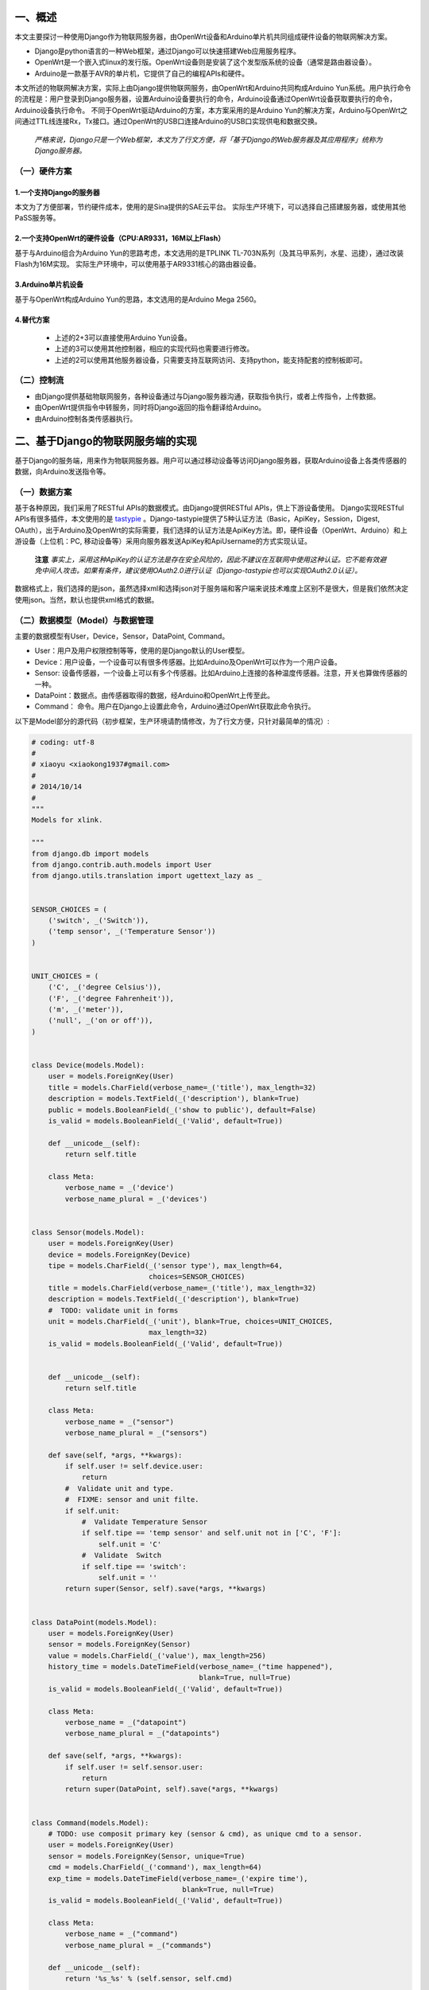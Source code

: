 一、概述
---------
本文主要探讨一种使用Django作为物联网服务器，由OpenWrt设备和Arduino单片机共同组成硬件设备的物联网解决方案。

- Django是python语言的一种Web框架，通过Django可以快速搭建Web应用服务程序。
- OpenWrt是一个嵌入式linux的发行版。OpenWrt设备则是安装了这个发型版系统的设备（通常是路由器设备）。
- Arduino是一款基于AVR的单片机，它提供了自己的编程APIs和硬件。

本文所述的物联网解决方案，实际上由Django提供物联网服务，由OpenWrt和Arduino共同构成Arduino Yun系统。用户执行命令的流程是：用户登录到Django服务器，设置Arduino设备要执行的命令，Arduino设备通过OpenWrt设备获取要执行的命令，Arduino设备执行命令。
不同于OpenWrt驱动Arduino的方案，本方案采用的是Arduino Yun的解决方案，Arduino与OpenWrt之间通过TTL线连接Rx，Tx接口。通过OpenWrt的USB口连接Arduino的USB口实现供电和数据交换。

 *严格来说，Django只是一个Web框架，本文为了行文方便，将「基于Django的Web服务器及其应用程序」统称为Django服务器。*

（一）硬件方案
+++++++++++++++

1.一个支持Django的服务器
~~~~~~~~~~~~~~~~~~~~~~~~~~
本文为了方便部署，节约硬件成本，使用的是Sina提供的SAE云平台。
实际生产环境下，可以选择自己搭建服务器，或使用其他PaSS服务等。

2.一个支持OpenWrt的硬件设备（CPU:AR9331，16M以上Flash）
~~~~~~~~~~~~~~~~~~~~~~~~~~~~~~~~~~~~~~~~~~~~~~~~~~~~~~~~~
基于与Arduino组合为Arduino Yun的思路考虑，本文选用的是TPLINK
TL-703N系列（及其马甲系列，水星、迅捷），通过改装Flash为16M实现。
实际生产环境中，可以使用基于AR9331核心的路由器设备。

3.Arduino单片机设备
~~~~~~~~~~~~~~~~~~~~~
基于与OpenWrt构成Arduino Yun的思路，本文选用的是Arduino Mega 2560。

4.替代方案
~~~~~~~~~~~~~~~~

 - 上述的2+3可以直接使用Arduino Yun设备。
 - 上述的3可以使用其他控制器，相应的实现代码也需要进行修改。
 - 上述的2可以使用其他服务器设备，只需要支持互联网访问、支持python，能支持配套的控制板即可。

（二）控制流
+++++++++++++++++

- 由Django提供基础物联网服务，各种设备通过与Django服务器沟通，获取指令执行，或者上传指令，上传数据。
- 由OpenWrt提供指令中转服务，同时将Django返回的指令翻译给Arduino。
- 由Arduino控制各类传感器执行。

二、基于Django的物联网服务端的实现
------------------------------------
基于Django的服务端，用来作为物联网服务器。用户可以通过移动设备等访问Django服务器，获取Arduino设备上各类传感器的数据，向Arduino发送指令等。

（一）数据方案
++++++++++++++++
基于各种原因，我们采用了RESTful APIs的数据模式。由Django提供RESTful
APIs，供上下游设备使用。
Django实现RESTful APIs有很多插件，本文使用的是 `tastypie
<http://tastypieapi.org/>`_
。Django-tastypie提供了5种认证方法（Basic，ApiKey，Session，Digest,
OAuth），出于Arduino及OpenWrt的实际需要，我们选择的认证方法是ApiKey方法。即，硬件设备（OpenWrt、Arduino）和上游设备（上位机：PC, 移动设备等）采用向服务器发送ApiKey和ApiUsername的方式实现认证。
 **注意**
 *事实上，采用这种ApiKey的认证方法是存在安全风险的，因此不建议在互联网中使用这种认证。它不能有效避免中间人攻击。如果有条件，建议使用OAuth2.0进行认证（Django-tastypie也可以实现OAuth2.0认证）。*

数据格式上，我们选择的是json，虽然选择xml和选择json对于服务端和客户端来说技术难度上区别不是很大，但是我们依然决定使用json。当然，默认也提供xml格式的数据。

（二）数据模型（Model）与数据管理
++++++++++++++++++++++++++++++++++
主要的数据模型有User，Device，Sensor，DataPoint, Command。

- User：用户及用户权限控制等等，使用的是Django默认的User模型。
- Device：用户设备，一个设备可以有很多传感器。比如Arduino及OpenWrt可以作为一个用户设备。
- Sensor: 设备传感器，一个设备上可以有多个传感器。比如Arduino上连接的各种温度传感器。注意，开关也算做传感器的一种。
- DataPoint：数据点。由传感器取得的数据，经Arduino和OpenWrt上传至此。
- Command： 命令。用户在Django上设置此命令，Arduino通过OpenWrt获取此命令执行。

以下是Model部分的源代码（初步框架，生产环境请酌情修改，为了行文方便，只针对最简单的情况）:

.. code-block:: python

    # coding: utf-8
    #
    # xiaoyu <xiaokong1937#gmail.com>
    #
    # 2014/10/14
    #
    """
    Models for xlink.

    """
    from django.db import models
    from django.contrib.auth.models import User
    from django.utils.translation import ugettext_lazy as _


    SENSOR_CHOICES = (
        ('switch', _('Switch')),
        ('temp sensor', _('Temperature Sensor'))
    )


    UNIT_CHOICES = (
        ('C', _('degree Celsius')),
        ('F', _('degree Fahrenheit')),
        ('m', _('meter')),
        ('null', _('on or off')),
    )


    class Device(models.Model):
        user = models.ForeignKey(User)
        title = models.CharField(verbose_name=_('title'), max_length=32)
        description = models.TextField(_('description'), blank=True)
        public = models.BooleanField(_('show to public'), default=False)
        is_valid = models.BooleanField(_('Valid', default=True))

        def __unicode__(self):
            return self.title

        class Meta:
            verbose_name = _('device')
            verbose_name_plural = _('devices')


    class Sensor(models.Model):
        user = models.ForeignKey(User)
        device = models.ForeignKey(Device)
        tipe = models.CharField(_('sensor type'), max_length=64,
                                choices=SENSOR_CHOICES)
        title = models.CharField(verbose_name=_('title'), max_length=32)
        description = models.TextField(_('description'), blank=True)
        #  TODO: validate unit in forms
        unit = models.CharField(_('unit'), blank=True, choices=UNIT_CHOICES,
                                max_length=32)
        is_valid = models.BooleanField(_('Valid', default=True))


        def __unicode__(self):
            return self.title

        class Meta:
            verbose_name = _("sensor")
            verbose_name_plural = _("sensors")

        def save(self, *args, **kwargs):
            if self.user != self.device.user:
                return
            #  Validate unit and type.
            #  FIXME: sensor and unit filte.
            if self.unit:
                #  Validate Temperature Sensor
                if self.tipe == 'temp sensor' and self.unit not in ['C', 'F']:
                    self.unit = 'C'
                #  Validate  Switch
                if self.tipe == 'switch':
                    self.unit = ''
            return super(Sensor, self).save(*args, **kwargs)


    class DataPoint(models.Model):
        user = models.ForeignKey(User)
        sensor = models.ForeignKey(Sensor)
        value = models.CharField(_('value'), max_length=256)
        history_time = models.DateTimeField(verbose_name=_("time happened"),
                                            blank=True, null=True)
        is_valid = models.BooleanField(_('Valid', default=True))

        class Meta:
            verbose_name = _("datapoint")
            verbose_name_plural = _("datapoints")

        def save(self, *args, **kwargs):
            if self.user != self.sensor.user:
                return
            return super(DataPoint, self).save(*args, **kwargs)


    class Command(models.Model):
        # TODO: use composit primary key (sensor & cmd), as unique cmd to a sensor.
        user = models.ForeignKey(User)
        sensor = models.ForeignKey(Sensor, unique=True)
        cmd = models.CharField(_('command'), max_length=64)
        exp_time = models.DateTimeField(verbose_name=_('expire time'),
                                        blank=True, null=True)
        is_valid = models.BooleanField(_('Valid', default=True))

        class Meta:
            verbose_name = _("command")
            verbose_name_plural = _("commands")

        def __unicode__(self):
            return '%s_%s' % (self.sensor, self.cmd)

        def save(self, *args, **kwargs):
            # FIXME: maybe very slow with huge data.
            if self.user != self.sensor.user:
                return
            commands = Command.objects.filter(sensor=self.sensor, user=self.user)
            commands = commands.values('cmd')
            unique_cmds = [cmdz['cmd'] for cmdz in commands]
            if self.cmd in unique_cmds:
                return
            return super(Command, self).save(*args, **kwargs)

以上是Model部分的示例，因为比较简单，所以不展开解释。其中还有许多地方可以优化，比如整个数据模型也可以不这么设计。或者不使用Django的ORM，而使用NoSQL数据库（针对此项目，优势不明显）。

当然模型设计好之后，最简单的办法就是增加admin.py使得用户能够通过Django Admin进行管理。你也可以自己写一个更好的管理方案。[1]_

.. [1] 为什么这时候不直接采用RESTful APIs来实现管理呢？答：此时使用RESTful APIs来进行管理是可行的。但是为了有一个直观的认识，以及测试OpenWrt能否正常工作等，暂时先使用Django默认的Admin进行数据管理。

以下是admin.py的部分源码：

.. code-block:: python

    # coding: utf-8
    #
    # xiaoyu <xiaokong1937#gmail.com>
    #
    # 2014/11/29
    #
    """
    Admin for xlink app.

    """
    from django.contrib import admin
    from django import forms
    from django.utils.translation import ugettext_lazy as _

    from xlink.models import Sensor, Device, DataPoint, Command
    from utils.admin_utils import BaseUserObjectAdmin
    from utils.mixin import DateTimePickerMixin


    class DataPointForm(forms.ModelForm):
        history_time = forms.DateTimeField(
            widget=forms.TextInput(
                attrs={'onmousedown': "pickme()", 'id': 'id_previous_t'}),
            help_text=_('Click to select time.'),
            label=_('Record time.'))

        class Meta:
            model = DataPoint
            fields = ('sensor', 'value', 'history_time')


    class CommandForm(forms.ModelForm):
        exp_date = forms.DateTimeField(
            widget=forms.TextInput(
                attrs={'onmousedown': "pickme()", 'id': 'id_previous_t'}),
            help_text=_('Click to select time.'),
            label=_('expire time.'))

        class Meta:
            model = Command
            fields = ('sensor', 'cmd', 'exp_date')


    class DeviceAdmin(BaseUserObjectAdmin):
        fields = ('title', 'description', 'public')
        list_display = ('user', 'title', 'description', 'public')


    class SensorAdmin(BaseUserObjectAdmin):
        fields = ('device', 'tipe', 'title', 'description', 'unit')
        list_display = ('id', 'user', 'title', 'device', 'tipe',
                        'description', 'unit')

        def formfield_for_foreignkey(self, db_field, request=None, **kwargs):
            if db_field.name == 'device':
                kwargs["queryset"] = Device.objects.filter(user=request.user)
            return super(SensorAdmin, self).formfield_for_foreignkey(
                db_field, request, **kwargs)


    class DataPointAdmin(DateTimePickerMixin, BaseUserObjectAdmin):
        fields = ('sensor', 'value', 'history_time')
        list_display = ('user', 'sensor', 'value', 'history_time')
        form = DataPointForm

        def formfield_for_foreignkey(self, db_field, request=None, **kwargs):
            if db_field.name == 'sensor':
                kwargs["queryset"] = Sensor.objects.filter(user=request.user)
            return super(DataPointAdmin, self).formfield_for_foreignkey(
                db_field, request, **kwargs)


    class CommandAdmin(DateTimePickerMixin, BaseUserObjectAdmin):
        fields = ('sensor', 'cmd', 'exp_date')
        list_display = ('user', 'sensor', 'cmd', 'exp_date')
        form = CommandForm

        def formfield_for_foreignkey(self, db_field, request=None, **kwargs):
            if db_field.name == 'sensor':
                kwargs["queryset"] = Sensor.objects.filter(user=request.user)
            return super(CommandAdmin, self).formfield_for_foreignkey(
                db_field, request, **kwargs)


    admin.site.register(Sensor, SensorAdmin)
    admin.site.register(Device, DeviceAdmin)
    admin.site.register(DataPoint, DataPointAdmin)
    admin.site.register(Command, CommandAdmin)

其中，DateTimePickerMixin，BaseUserObjectAdmin是两个自定义的class，实现的功能是时间选择，和对用户进行权限控制（用户只能操作自己的对象）。
当然，上面这个实例也有很多地方可以继续优化。

后续的内容将会介绍如何使用Django和django-tastypie实现RESTful APIs以及在硬件上的各种实现。

（三）RESTful APIs的实现
++++++++++++++++++++++++++

如前文所述，我们采用的是django-tastypie实现Django的RESTful APIs支持。

下面对django-tastypie来个一分钟简介。基本上，你需要使用django的Model（其实不是必须的，因为tastypie也支持NoSQL），然后写个api.py，在其中引入你的Model，继承Resource类，然后在你的urls.py中，将这个Resource实例化，之后在urlpatterns之中加入Resource的url pattern。然后访问该API对应的url，比如http://127.0.0.1:8000/api/entry/。

官方的示例如下：

.. code-block:: python

    # myapp/api.py
    from tastypie.resources import ModelResource
    from myapp.models import Entry


    class EntryResource(ModelResource):
        class Meta:
            queryset = Entry.objects.all()
            resource_name = 'entry'

    # urls.py
    from django.conf.urls.defaults import *
    from myapp.api import EntryResource

    entry_resource = EntryResource()

    urlpatterns = patterns('',
        # The normal jazz here...
        (r'^blog/', include('myapp.urls')),
        (r'^api/', include(entry_resource.urls)),
    )

当然，在我们实际的生产环境中，要实现的东西远比这个复杂。比如需要实现用户的权限控制，包括用户是否有权限登录到Django服务器，用户是否有权限操作当前资源，当前资源中的某些字段用户是否有权限接触到等等。再比如，要实现Django Model之间的relationship，比如一对一、一对多、多对多关系等等。

以下逐步分析源码，进行讲解。

.. code-block:: python

    from tastypie import fields
    from tastypie.resources import ModelResource, ALL_WITH_RELATIONS
    from tastypie.authentication import ApiKeyAuthentication

    from xlink.models import DataPoint, Sensor, Device, Command
    from ninan.api import UserResource
    from utils.authorization import UserObjectsOnlyAuthorization


    class DeviceResource(ModelResource):
        user = fields.ForeignKey(UserResource, 'user')

        class Meta:
            queryset = Device.objects.filter(is_valid=True, is_private=False)
            allowed_methods = ['get', 'put', 'post', 'delete']
            authentication = ApiKeyAuthentication()
            authorization = UserObjectsOnlyAuthorization()
            fields = ['id', 'title', 'description', 'public']
            filtering = {
                'user': ALL_WITH_RELATIONS,
            }

注意上面这些代码，与实例相比，增加了一行
  **user = fields.ForeignKey(UserResource, 'user')**
这一行的作用是把已经写好的UserResource作为一个外键引用到当前的Resource并以user字段存在。UserResource是我在另一个文件中写好的东西。主要实现获取用户的username等信息。读者可以自己实现。

源码中 **Meta** 部分：

- *queryset* 基本同Django的queryset，就是对Model做一个过滤，过滤出需要给用户看的数据。
- *allowed_methods* 即为允许使用的方法，这里允许GET,PUT,POST,DELETE四种方法。
- *authentication* 鉴权方法，即鉴证是否为合法的用户。这里使用的是tastypie的ApiKeyAuthentication。
- *authorization* 授权方法，即验证用户是否有必要的权限操作数据。这里使用的是自己实现的UserObjectsOnlyAuthorization，顾名思义，就是用户只有权限操作创建人为该用户的数据。
- *fields* 显示给用户的字段。
- *filtering* 是否支持对某一字段进行过滤。

基本上，以上这个Resource实现了将Device这个Model扩展为RESTful APIs。可以将以上这些代码保存为apis.py，放在，比如xlink这个app下面。这样xlink这个app中可能的文件结构是

- xlink

  - __init__.py
  - apis.py
  - models.py
  - admin.py
  - views.py
  - urls.py

然后在你的项目的urls.py中，增加

.. code-block:: python

    from tastypie.api import Api

    from xlink.apis import DeviceResource
    
    v1_api = Api(api_name='v1')
    v1_api.register(DeviceResource())
     

    # APIs
    urlpatterns = patterns(
        "",
        url('^api/', include(v1_api.urls)),

    )

这样访问http://127.0.0.1:8080/api/v1/device/?format=json&username=apiuser&api_key=your_api_key 就应该可以看到你的device信息了。

然后关于SensorResource的实现也跟DeviceResource差不多，不过Senor在实现的时候要兼顾CommandResource，因为我可以直接访问某个Sensor而直接获取ta的Command。当然其实也可以直接在Model设计的时候就把Command设置为Sensor的一个field，之所以没有这么做，是考虑以后可能会对Command进行管控，设置成Sensor的一个field不利于这么实现。
下面是SensorResource的代码。重申一下，这些只是为了行文方便而单独拿出来的代码片段，可能不能直接运行。完整的代码我会看情况在github上开源。

.. code-block:: python

    class SensorResource(ModelResource):
        device = fields.ForeignKey(DeviceResource, 'device')
        user = fields.ForeignKey(UserResource, 'user')
        commands = fields.ToManyField('xlink.api.resources.CommandResource',
                                      'command_set',
                                      full=True)

        class Meta:
            queryset = Sensor.objects.filter(is_valid=True, is_private=False)
            allowed_methods = ['get', 'put', 'post', 'delete']
            authentication = ApiKeyAuthentication()
            authorization = UserObjectsOnlyAuthorization()
            fields = ['id', 'tipe', 'title', 'description', 'unit']
            filtering = {
                'device': ALL_WITH_RELATIONS,
                'user': ALL_WITH_RELATIONS,
                'cmd': ALL_WITH_RELATIONS
            }

上面的代码相比之前的几个Resource，增加的地方主要是这里
    **commands = fields.ToManyField('xlink.api.resources.CommandResource',** 
                                  **'command_set',** 
                                  **full=True)** 

这个fields.ToManyField实际上可以将两个在Django的Model中关联不大甚至没有关联的Model通过这个形式组合起来，使得通过Sensor可以直接访问其Command。注意ToManyField的三个参数，第一个'xlink.api.resources.CommandResouce'是用来指定关联的Resource的位置的，文档中说了，即便跟现有的SensorResource在一个py文件里，也要用这种类似绝对路径的方式来写。第二个'command_set'看着很熟悉对不对，像不像Django Model中关于relation的字段？（User.object_set.all()这样）。文档中说这个东西叫什么名字不重要，但其实是重要的，因为如果ta叫foo_bar的话，访问SensorResource会提示Sensor.foo_bar不是一个有效的Sensor field。那么我们想想就明白了，这个必须得是Sensor的一个字段名。那么我们可以直接用Django的relation字段，xx_set。这样对应从SensorResource访问CommandResource就会变成类似Sensor.command_set.xxx这样。

其实到这里，最关键的Model的RESTful APIs已经实现了。说白了我要用Arduino获取的就是一个关于当前设备的一个命令。比如可以在Arduino里编程实现，当获取的命令是`on`的时候，我打开pin 13的LED之类之类。

Arduino端只要指定每隔多长时间定时通过API获取这个设备的指令，然后执行就可以了。而这个指令的设定，完全可以通过移动端登录Django admin来修改、可以通过开放的APIs通过其他设备修改等等等等。比如我可能想远程查看自己家里的温度，那就可以给Arduino加装一个Temperature Sensor，温度传感器。然后通过登录Django admin修改这个Sensor的指令为get之类的，然后Arduino发送温度传感器获取的室温，传给Django服务器或者什么的。


三、OpenWrt提供的后端服务
------------------------------------

在现有的技术方案中，有一个是通过Arduino连接互联网扩展板，通过Arduino直接与物联网服务器进行沟通，获取服务器指令。我们不对这个方案做更多的评价。我个人更倾向于，让OpenWrt来处理获取并解析物联网服务器指令的工作，因为OpenWrt上可以装python啊，有了python这个强大的工具，实现OAuth2.0认证也不是问题（其实是有点问题的，不过可以绕过）。包括获取物联网服务器json数据之后的解析工作，用python来做总好过用Arduino来做吧。

另外一点就是，如果将来不使用Arduino而使用其他控制板的话，OpenWrt这边几乎不需要做改动，只需要其他控制板做一些小的调整就行了。本质上是，控制板给OpenWrt发送信号，执行某命令A，A这个命令则执行xx.py，xx.py再与Django服务器通信。

所以基于以上的种种，我们决定让OpenWrt承担与Django服务器直接通信、获取服务器返回的json数据，解析等等工作。

（一）RESTful APIs的python SDK
++++++++++++++++++++++++++++++++

首先要做的就是给Django实现的RESTful APIs写个SDK。没有SDK的REST不是好REST。这里其实实现难度也不大，可以参照一些开源SDK的实现，进而改为自己的SDK。当然，实际应用中要注意这些SDK的协议。

这里我们采用的是经过修改后的 `sinaweibopy <https://github.com/michaelliao/sinaweibopy>`_
,主要参考了其中的sns.py，但是使用了requests替代了原有的urllib。其实自己实现一个也比较简单。所以这里不放源码了。还是那句话，这一系列的文章写完之后，会视情况将源码放出。乃至本文的rst源文件（嗯，LaTeX改吧改吧就能当论文用）。

（二）OpenWrt端的命令行工具
+++++++++++++++++++++++++++++

这个命令行工具我们暂时叫做xlink。执行的时候直接::

    root@openwrt# xlink subcommand arg1 arg2 --option1 ....

我们设置这个命令行工具的目的，是让Arduino通过Process模块，执行这个xlink命令，进而与Django通信。注意xlink命令是放在OpenWrt上的，Arduino只是调用这个命令而已。

关于xlink命令的实现模式上，我们参照的是Django的manage.py的实现模式。同时因为原来manage.py有些功能我们用不到，实际中做了精简。考虑到Django的是基于BSD协议发布的，这里我们会将这部分代码进行开源。

以下是xlink的代码，其实这是一个py文件，为了调用方便，直接存为xlink，然后链接到OpenWrt的/usr/bin

.. code-block:: python

    #!/usr/bin/env python
    # coding: utf-8
    #
    # xiaoyu <xiaokong1937#gmail.com>
    #
    # 2014/12/24
    #
    # xlink
    """
    Process Backend for xlink-arduino.
    Note: some of the codes taken from Django source.

    E.g( Arduino yun):
      Process p;
      p.begin("xlink");
      p.addParameter("get_sensor_cmd");
      p.addParameter("-k");
      p.addParameter(APIKEY);
      p.addParameter("-u");
      p.addParameter(APIUSER);
      p.addParameter("-s");
      p.addParameter(SENSORID);
      p.run();
      

     """
    import sys
    import os
    from importlib import import_module
    from optparse import NO_DEFAULT, OptionParser

    from base import BaseCommand, logger

    _commands = None
    current_path = os.path.dirname(os.path.realpath(__file__))
    sys.path.insert(0, current_path)


    class CommandError(Exception):
        pass


    def find_commands(command_path):
        command_dir = os.path.join(command_path, 'commands')
        try:
            return [f[:-3] for f in os.listdir(command_dir)
                    if not f.startswith('_') and f.endswith('.py')]
        except OSError:
            return []


    def get_commands():
        global _commands
        if _commands is None:
            _commands = [name for name in find_commands(current_path)]
        return _commands


    def load_command_class(name):
        """
        Given a command name, returns the Command class instance.

        All errors raised by the import process (ImportError, AttributeError)
        are allowed to propagete.

        """
        module = import_module('commands.{}'.format(name))
        return module.Command()


    def call_command(name, *args, **options):
        """
        Call the given command, with the given options and args/kwargs.

        This is the primary API you should use for calling specific commands.

        Some examples:
            call_command('syncdb')
            call_command('shell', plain=True)
            call_command('sqlall', 'myapp')
        """
        if name not in get_commands():
            raise CommandError('Not a valid command.')
        # Load the command object.
        klass = load_command_class(name)
        defaults = {}
        for opt in klass.option_list:
            if opt.default is NO_DEFAULT:
                defaults[opt.dest] = None
            else:
                defaults[opt.dest] = opt.default
        defaults.update(options)

        return klass.execute(*args, **defaults)


    class LaxOptionParser(OptionParser):
        def error(self, msg):
            pass

        def print_help(self):
            pass

        def print_lax_help(self):
            OptionParser.print_help(self)

        def _process_args(self, largs, rargs, values):
            while rargs:
                arg = rargs[0]
                try:
                    if arg[0:2] == "--" and len(arg) > 2:
                        self._process_long_opt(rargs, values)
                    elif arg[:1] == "-" and len(arg) > 1:
                        self._process_short_opts(rargs, values)
                    else:
                        del rargs[0]
                        raise Exception
                except:
                    largs.append(arg)


    class ManagementUtility(object):
        def __init__(self, argv=None):
            self.argv = argv or sys.argv[:]
            self.prog_name = os.path.basename(self.argv[0])

        def fetch_command(self, subcommand):
            if subcommand not in get_commands():
                raise CommandError('Not a valid command.')
            # Load the command object.
            klass = load_command_class(subcommand)
            return klass

        def execute(self):
            parser = LaxOptionParser(usage="%prog subcommand [options] [args]",
                                     version='1.0.0',
                                     option_list=BaseCommand.option_list)
            options, args = parser.parse_args(self.argv)
            try:
                subcommand = self.argv[1]
            except IndexError:
                subcommand = 'help'
            if subcommand == 'help':
                parser.print_help()
                return
            self.fetch_command(subcommand).run_from_argv(self.argv)


    def execute_from_command_line(argv=None):
        utility = ManagementUtility(argv)
        logger.debug("Cmd called with argv [{}]".format(str(argv)))
        utility.execute()


    if __name__ == "__main__":
        execute_from_command_line(sys.argv)

基本上跟Django的management的实现方式一样。而且还支持扩展。只需要将命令写成py文件放在xlink同级目录的commands文件夹下就可以调用执行了。
完整的代码会视情况在github上开源。

下面是获取sensor指令的实现。get_sensor_cmd.py:

.. code-block:: python

    #!/usr/bin/env python
    # coding: utf-8
    #
    # xiaoyu <xiaokong1937#gmail.com>
    #
    # 2014/12/25
    #
    """
    Get sensor command from xlink server.

    Usage:
        xlink get_sensor_cmd -k your_api_key -u your_username -s sensor_id

    """
    from optparse import make_option

    from xlink_sdk.xlink import XlinkClient
    from base import BaseCommand, logger


    class Command(BaseCommand):
        option_list = BaseCommand.option_list + (
            make_option('-k', '--apikey', action='store', dest='apikey',
                        default='', help='APIKEY of xlink.'),
            make_option('-u', '--apiuser', action='store', dest='apiuser',
                        default='', help='APIUSER of xlink.'),
            make_option('-s', '--sensorid', action='store', dest='sensorid',
                        default='', help='Sensor ID of xlink.'),
        )

        def execute(self, *args, **options):
            # TODO: Handle exceptions
            apikey = options.get('apikey')
            apiuser = options.get('apiuser')
            sensorid = options.get('sensorid')
            c = XlinkClient(apikey, apiuser)
            r = c.sensor.get(id=sensorid)
            cmd = r.commands[0].cmd
            logger.debug("Cmd got : {}".format(cmd))
            print cmd

关于以上代码的几个解释：
    from xlink_sdk.xlink import XlinkClient
这里的xlink_sdk即为上文提到的RESTful APIs的python SDK。

    from base import BaseCommand, logger

这里的base.py里实现了BaseCommand类。同时也实现了logging。
最后exceute的时候，我们只需要把结果打印出来就可以了。因为Arduino是通过Process模块
获取命令的执行结果的。

四、 Arduino端的实现
----------------------

Arduino端实现的东西比较简单，就是定期执行OpenWrt上的xlink
get_sensor_cmd命令，获取Django服务器上为当前sensor设置的命令即可。

xlink_blink.ino::

    // Xlink examples
    //
    // xiaoyu <xiaokong1937#gmail.com>
    //
    // 2014/12/26
    // 
    #include <Bridge.h>
    #include <String.h>
    #include <Process.h>

    // Xlink apis
    #define APIKEY "727c554409d5fa16008db6385987782d5728" // Apikey of Xlink 
    #define APIUSER "apiuser" // Username of Xlink 
    #define SENSORID "4" // Sensor ID
    #define DEFAULT_CMD "off" // Default command used for execCommand
    // String that store the current command.
    String command;

    void setup() {
      // Bridge takes about two seconds to start up
      // it can be helpful to use the on-board LED
      // as an indicator for when it has initialized

      pinMode(13, OUTPUT);
      pinMode(12, OUTPUT);
      digitalWrite(13, LOW);

      Bridge.begin();
      digitalWrite(13, HIGH);

      Console.begin();

      while (!Console); // wait for a serial connection
      Console.println("Console ready.");
    }

    void loop() {
      digitalWrite(12, LOW);
      // Get command from xlink server.
      command = getCommand();
      Console.print(command);
      // Execute the command.
      execCommand(command);
      delay(3000);
    }

    String getCommand() {
      Process p;
      String cmd="";
      p.begin("xlink");
      p.addParameter("get_sensor_cmd");
      p.addParameter("-k");
      p.addParameter(APIKEY);
      p.addParameter("-u");
      p.addParameter(APIUSER);
      p.addParameter("-s");
      p.addParameter(SENSORID);
      p.run();
      
      while (p.available()>0) {
        char c = p.read();
        Console.print(int(c));
        cmd.concat(c);
      }
      cmd.trim();
      if (cmd == ""){
        return DEFAULT_CMD;
      }
      return cmd;
    }

    void execCommand(String command){
      if (command == "on" ){
        digitalWrite(12, HIGH);
      }else{
        digitalWrite(13, LOW);
      };
    }

将以上的代码修改后写入Arduino，连上OpenWrt，即可每3秒获取Django服务器为4号传感器设置的命令，并且执行。

五、总结
-----------

以上只是实现了通过Django为物联网提供服务器服务，使用OpenWrt + Arduino（或者直接使用Arduino
Yun设备），点亮LED的功能。本文旨在介绍一种实现方法，完整的代码请参考后期放出的github仓库地址。

